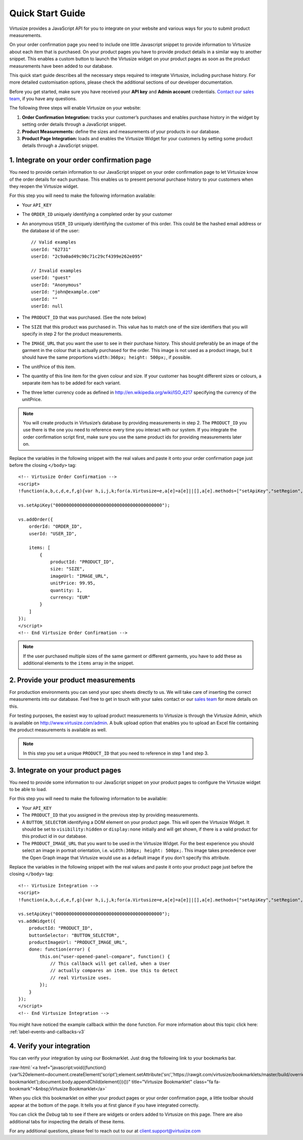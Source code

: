 .. highlight:: html

.. role:: raw-html(raw)
   :format: html

.. _label-quick-start-guide:

Quick Start Guide
-----------------

Virtusize provides a JavaScript API for you to integrate on your website and
various ways for you to submit product measurements.

On your order confirmation page you need to include one little Javascript snippet
to provide information to Virtusize about each item that is purchased.
On your product pages you have to provide product details in a similar way to
another snippet. This enables a custom button to launch the Virtusize widget 
on your product pages as soon as the product measurements have been added to our database.

This quick start guide describes all the necessary steps required to integrate Virtusize,
including purchase history. For more detailed customisation options, please check the additional 
sections of our developer documentation.

Before you get started, make sure you have received your **API key** and
**Admin account** credentials. `Contact our sales team
<http://www.virtusize.com/contact>`__, if you have any questions.

The following three steps will enable Virtusize on your website:

1. **Order Confirmation Integration:** tracks your customer’s purchases
   and enables purchase history in the widget by setting order details through
   a JavaScript snippet.
2. **Product Measurements:** define the sizes and measurements of your products
   in our database.
3. **Product Page Integration:** loads and enables the Virtusize Widget for
   your customers by setting some product details through a JavaScript snippet.

1. Integrate on your order confirmation page
============================================

You need to provide certain information to our JavaScript snippet on your order
confirmation page to let Virtusize know of the order details for each purchase. 
This enables us to present personal purchase history to your customers when they 
reopen the Virtusize widget.

For this step you will need to make the following information available:

.. highlight:: javascript

- Your ``API_KEY``
- The ``ORDER_ID`` uniquely identifying a completed order by your customer
- An anonymous ``USER_ID`` uniquely identifying the customer of this order.
  This could be the hashed email address or the database id of the user::

    // Valid examples
    userId: "62731"
    userId: "2c9a0ad49c90c71c29cf4399e262e095"

    // Invalid examples
    userId: "guest"
    userId: "Anonymous"
    userId: "john@example.com"
    userId: ""
    userId: null

- The ``PRODUCT_ID`` that was purchased. (See the note below)
- The ``SIZE`` that this product was purchased in. This value has to match one
  of the size identifiers that you will specify in step 2 for the product
  measurements.
- The ``IMAGE_URL`` that you want the user to see in their purchase history. This
  should preferably be an image of the garment in the colour that is actually
  purchased for the order. This image is not used as a product image, but it
  should have the same proportions ``width:360px; height: 500px;``, if
  possible.
- The unitPrice of this item.
- The quantity of this line item for the given colour and size. If your customer
  has bought different sizes or colours, a separate item has to be added for each
  variant.
- The three letter currency code as defined in
  http://en.wikipedia.org/wiki/ISO_4217 specifying the currency of the
  unitPrice.

.. note::
    
    You will create products in Virtusize’s database by providing measurements in
    step 2. The ``PRODUCT_ID`` you use there is the one you need to reference
    every time you interact with our system. If you integrate the order
    confirmation script first, make sure you use the same product ids for
    providing measurements later on.


.. highlight:: html

Replace the variables in the following snippet with the real values and paste
it onto your order confirmation page just before the closing ``</body>`` tag::

    <!-- Virtusize Order Confirmation -->
    <script>
    !function(a,b,c,d,e,f,g){var h,i,j,k;for(a.Virtusize=e,a[e]=a[e]||[],a[e].methods=["setApiKey","setRegion","setLanguage","setWidgetOverlayColor","addWidget","ready","on","setAvailableSizes","setSizeAliases","addOrder","setUserId"],a[e].factory=function(b){return function(){var c;return c=Array.prototype.slice.call(arguments),c.unshift(b),a[e].push(c),a[e]}},k=a[e].methods,i=0,j=k.length;j>i;i++)h=k[i],a[e][h]=a[e].factory(h);a[e].snippetVersion="3.0.2",f=b.createElement(c),g=b.getElementsByTagName(c)[0],f.async=1,f.src=("https:"===a.location.protocol?"https://":"http://cdn.")+d,f.id="vs-integration",g.parentNode.insertBefore(f,g)}(window,document,"script","api.virtusize.com/integration/v3.js","vs");
    
    vs.setApiKey("0000000000000000000000000000000000000000");

    vs.addOrder({
        orderId: "ORDER_ID",
        userId: "USER_ID",

        items: [
            {
                productId: "PRODUCT_ID",
                size: "SIZE",
                imageUrl: "IMAGE_URL",
                unitPrice: 99.95,
                quantity: 1,
                currency: "EUR"
            }
        ]
    });
    </script>
    <!-- End Virtusize Order Confirmation -->

.. note::

    If the user purchased multiple sizes of the same garment or different
    garments, you have to add these as additional elements to the ``items``
    array in the snippet.


2. Provide your product measurements
====================================

For production environments you can send your spec sheets directly to us. We
will take care of inserting the correct measurements into our database. Feel
free to get in touch with your sales contact or our `sales team
<http://www.virtusize.com/contact>`__ for more details on this.

For testing purposes, the easiest way to upload product measurements to
Virtusize is through the Virtusize Admin, which is available on
http://www.virtusize.com/admin. A bulk upload option that enables you to upload
an Excel file containing the product measurements is available as well.

.. note::

    In this step you set a unique ``PRODUCT_ID`` that you need to reference in
    step 1 and step 3.


3. Integrate on your product pages
==================================

You need to provide some information to our JavaScript snippet on your product
pages to configure the Virtusize widget to be able to load.

For this step you will need to make the following information to be available:

- Your ``API_KEY``
- The ``PRODUCT_ID`` that you assigned in the previous step by providing
  measurements.
- A ``BUTTON_SELECTOR`` identifying a DOM element on your product page. This
  will open the Virtusize Widget. It should be set to ``visibility:hidden`` or
  ``display:none`` initially and will get shown, if there is a valid product
  for this product id in our database.
- The ``PRODUCT_IMAGE_URL`` that you want to be used in the Virtusize Widget.
  For the best experience you should select an image in portrait orientation,
  i.e.  ``width:360px; height: 500px;``. This image takes precedence over the
  Open Graph image that Virtusize would use as a default image if you don't
  specify this attribute.

Replace the variables in the following snippet with the real values and paste
it onto your product page just before the closing ``</body>`` tag::

    <!-- Virtusize Integration -->
    <script>
    !function(a,b,c,d,e,f,g){var h,i,j,k;for(a.Virtusize=e,a[e]=a[e]||[],a[e].methods=["setApiKey","setRegion","setLanguage","setWidgetOverlayColor","addWidget","ready","on","setAvailableSizes","setSizeAliases","addOrder","setUserId"],a[e].factory=function(b){return function(){var c;return c=Array.prototype.slice.call(arguments),c.unshift(b),a[e].push(c),a[e]}},k=a[e].methods,i=0,j=k.length;j>i;i++)h=k[i],a[e][h]=a[e].factory(h);a[e].snippetVersion="3.0.2",f=b.createElement(c),g=b.getElementsByTagName(c)[0],f.async=1,f.src=("https:"===a.location.protocol?"https://":"http://cdn.")+d,f.id="vs-integration",g.parentNode.insertBefore(f,g)}(window,document,"script","api.virtusize.com/integration/v3.js","vs");

    vs.setApiKey("0000000000000000000000000000000000000000");
    vs.addWidget({
        productId: "PRODUCT_ID",
        buttonSelector: "BUTTON_SELECTOR",
        productImageUrl: "PRODUCT_IMAGE_URL",
        done: function(error) {
            this.on("user-opened-panel-compare", function() {
                // This callback will get called, when a User
                // actually compares an item. Use this to detect
                // real Virtusize uses.
            });
        }
    });
    </script>
    <!-- End Virtusize Integration -->


You might have noticed the example callback within the ``done`` function. For
more information about this topic click here:
:ref:`label-events-and-callbacks-v3`


4. Verify your integration
==========================

You can verify your integration by using our Bookmarklet. Just drag the
following link to your bookmarks bar.

:raw-html:`<a href="javascript:void((function(){var%20element=document.createElement('script');element.setAttribute('src','https://rawgit.com/virtusize/bookmarklets/master/build/override.min.js');element.setAttribute('id','vs-bookmarklet');document.body.appendChild(element)})())" title="Virtusize Bookmarklet" class="fa fa-bookmark">&nbsp;Virtusize Bookmarklet</a>`

When you click this bookmarklet on either your product pages or your order
confirmation page, a little toolbar should appear at the bottom of the page. It
tells you at first glance if you have integrated correctly.

You can click the *Debug* tab to see if there are widgets or orders added to
Virtusize on this page. There are also additional tabs for inspecting the
details of these items.

For any additional questions, please feel to reach out to our at client.support@virtusize.com

